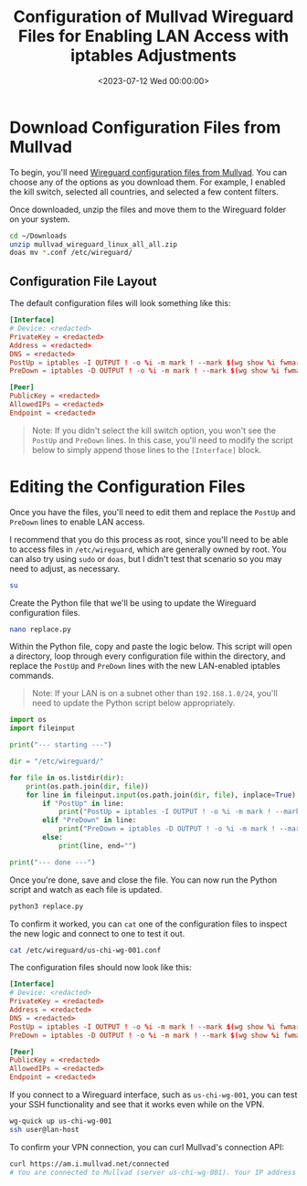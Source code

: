 #+date:        <2023-07-12 Wed 00:00:00>
#+title:       Configuration of Mullvad Wireguard Files for Enabling LAN Access with iptables Adjustments
#+description: Detailed procedure to modify Mullvad Wireguard VPN configuration files and iptables rules to allow Local Area Network access while maintaining VPN connectivity.
#+slug:        wireguard-lan
#+filetags:    :wireguard:networking:security:

* Download Configuration Files from Mullvad

To begin, you'll need
[[https://mullvad.net/account/wireguard-config][Wireguard configuration
files from Mullvad]]. You can choose any of the options as you download
them. For example, I enabled the kill switch, selected all countries,
and selected a few content filters.

Once downloaded, unzip the files and move them to the Wireguard folder
on your system.

#+begin_src sh
cd ~/Downloads
unzip mullvad_wireguard_linux_all_all.zip
doas mv *.conf /etc/wireguard/
#+end_src

** Configuration File Layout

The default configuration files will look something like this:

#+begin_src conf
[Interface]
# Device: <redacted>
PrivateKey = <redacted>
Address = <redacted>
DNS = <redacted>
PostUp = iptables -I OUTPUT ! -o %i -m mark ! --mark $(wg show %i fwmark) -m addrtype ! --dst-type LOCAL -j REJECT && ip6tables -I OUTPUT ! -o %i -m mark ! --mark $(wg show %i fwmark) -m addrtype ! --dst-type LOCAL -j REJECT
PreDown = iptables -D OUTPUT ! -o %i -m mark ! --mark $(wg show %i fwmark) -m addrtype ! --dst-type LOCAL -j REJECT && ip6tables -D OUTPUT ! -o %i -m mark ! --mark $(wg show %i fwmark) -m addrtype ! --dst-type LOCAL -j REJECT

[Peer]
PublicKey = <redacted>
AllowedIPs = <redacted>
Endpoint = <redacted>
#+end_src

#+begin_quote
Note: If you didn't select the kill switch option, you won't see the
=PostUp= and =PreDown= lines. In this case, you'll need to modify the
script below to simply append those lines to the =[Interface]= block.
#+end_quote

* Editing the Configuration Files

Once you have the files, you'll need to edit them and replace the
=PostUp= and =PreDown= lines to enable LAN access.

I recommend that you do this process as root, since you'll need to be
able to access files in =/etc/wireguard=, which are generally owned by
root. You can also try using =sudo= or =doas=, but I didn't test that
scenario so you may need to adjust, as necessary.

#+begin_src sh
su
#+end_src

Create the Python file that we'll be using to update the Wireguard
configuration files.

#+begin_src sh
nano replace.py
#+end_src

Within the Python file, copy and paste the logic below. This script will
open a directory, loop through every configuration file within the
directory, and replace the =PostUp= and =PreDown= lines with the new
LAN-enabled iptables commands.

#+begin_quote
Note: If your LAN is on a subnet other than =192.168.1.0/24=, you'll
need to update the Python script below appropriately.
#+end_quote

#+begin_src python
import os
import fileinput

print("--- starting ---")

dir = "/etc/wireguard/"

for file in os.listdir(dir):
    print(os.path.join(dir, file))
    for line in fileinput.input(os.path.join(dir, file), inplace=True):
        if "PostUp" in line:
            print("PostUp = iptables -I OUTPUT ! -o %i -m mark ! --mark $(wg show %i fwmark) -m addrtype ! --dst-type LOCAL ! -d 192.168.1.0/24 -j REJECT && ip6tables -I OUTPUT ! -o %i -m mark ! --mark $(wg show %i fwmark) -m addrtype ! --dst-type LOCAL -j REJECT")
        elif "PreDown" in line:
            print("PreDown = iptables -D OUTPUT ! -o %i -m mark ! --mark $(wg show %i fwmark) -m addrtype ! --dst-type LOCAL ! -d 192.168.1.0/24 -j REJECT && ip6tables -D OUTPUT ! -o %i -m mark ! --mark $(wg show %i fwmark) -m addrtype ! --dst-type LOCAL -j REJECT")
        else:
            print(line, end="")

print("--- done ---")
#+end_src

Once you're done, save and close the file. You can now run the Python
script and watch as each file is updated.

#+begin_src sh
python3 replace.py
#+end_src

To confirm it worked, you can =cat= one of the configuration files to
inspect the new logic and connect to one to test it out.

#+begin_src sh
cat /etc/wireguard/us-chi-wg-001.conf
#+end_src

The configuration files should now look like this:

#+begin_src conf
[Interface]
# Device: <redacted>
PrivateKey = <redacted>
Address = <redacted>
DNS = <redacted>
PostUp = iptables -I OUTPUT ! -o %i -m mark ! --mark $(wg show %i fwmark) -m addrtype ! --dst-type LOCAL ! -d 192.168.1.0/24 -j REJECT && ip6tables -I OUTPUT ! -o %i -m mark ! --mark $(wg show %i fwmark) -m addrtype ! --dst-type LOCAL -j REJECT
PreDown = iptables -D OUTPUT ! -o %i -m mark ! --mark $(wg show %i fwmark) -m addrtype ! --dst-type LOCAL ! -d 192.168.1.0/24 -j REJECT && ip6tables -D OUTPUT ! -o %i -m mark ! --mark $(wg show %i fwmark) -m addrtype ! --dst-type LOCAL -j REJECT

[Peer]
PublicKey = <redacted>
AllowedIPs = <redacted>
Endpoint = <redacted>
#+end_src

If you connect to a Wireguard interface, such as =us-chi-wg-001=, you
can test your SSH functionality and see that it works even while on the
VPN.

#+begin_src sh
wg-quick up us-chi-wg-001
ssh user@lan-host
#+end_src

To confirm your VPN connection, you can curl Mullvad's connection API:

#+begin_src sh
curl https://am.i.mullvad.net/connected
# You are connected to Mullvad (server us-chi-wg-001). Your IP address is <redacted>
#+end_src
